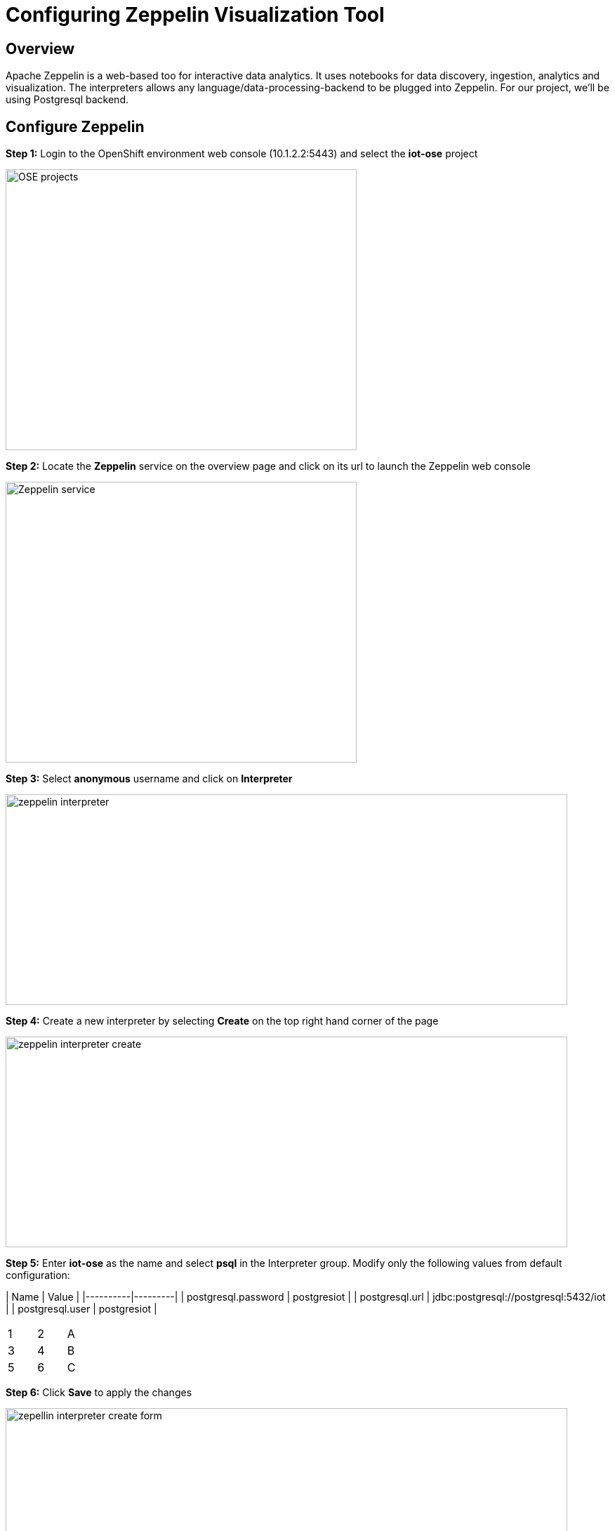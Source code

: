 = Configuring Zeppelin Visualization Tool

== Overview
Apache Zeppelin is a web-based too for interactive data analytics. It uses notebooks for data discovery, ingestion, analytics and visualization. The interpreters allows any language/data-processing-backend to be plugged into Zeppelin. For our project, we'll be using Postgresql backend.

== Configure Zeppelin

*Step 1:* Login to the OpenShift environment web console (10.1.2.2:5443) and select the **iot-ose** project

image:/images/OSE-projects.png[width="500", height="400", align="center"]

*Step 2:* Locate the *Zeppelin* service on the overview page and click on its url to launch the Zeppelin web console

image:/images/Zeppelin-service.png[width="500", height="400", align="center"]

*Step 3:* Select *anonymous* username and click on **Interpreter**

image:/images/zeppelin-interpreter.png[width="800", height="300", align="center"]

*Step 4:* Create a new interpreter by selecting **Create** on the top right hand corner of the page

image:/images/zeppelin-interpreter-create.png[width="800", height="300", align="center"]

*Step 5:* Enter **iot-ose** as the name and select **psql** in the Interpreter group. Modify only the following values from default configuration:

| Name  | Value |
|----------|---------|
| postgresql.password	| postgresiot |
| postgresql.url | jdbc:postgresql://postgresql:5432/iot |
| postgresql.user | postgresiot |

[width="15%"]
|=======
|1 |2 |A
|3 |4 |B
|5 |6 |C
|=======

*Step 6:* Click **Save** to apply the changes

image:/images/zepellin-interpreter-create-form.png[width="800", height="300", align="center"]

*Step 7:* The visualizations are contained in *Notebooks*. A preconfigured base note for the project are available in the *support/zeppelin* folder in a file called [iot-ose.json](support/zeppelin/iot-ose.json).

*Step 8:* Click on Zeppelin logo on the top left to return to the homepage

*Step 9:* Under notebook, select **Import note** to import the pre-configured notebook (available  at support/zeppelin) 

image:/images/zeppelin-importNote.png[width="800", height="300", align="center"]

*Step 10:* Enable the *iot-ose* interpreter created earlier by selecting the gear on the top right corner of the page representing the **interpreter Binding**. 

*Step 11:* Locate the *iot-ose* interpreter and drag it to top of the list (ensure the interpreter is enabled by clicking on it so that is highlighted in blue)

*Step 12:* Click **Save** to apply the changes
image:/images/zeppelin-.png[width="700", height="300", align="center"]

*Step 13:* Execute all visualizations by hitting the play button on the top lefthand corner of the page next to the name of the note. 
image:/images/zeppelin-.png[width="700", height="300", align="center"]


